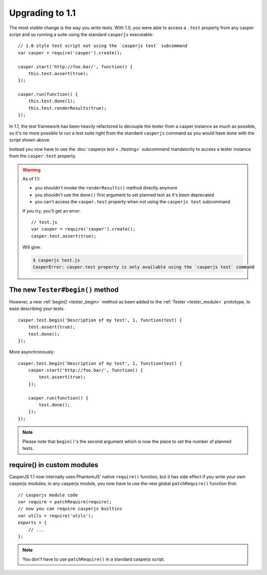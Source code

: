 Upgrading to 1.1
================

The most visible change is the way you write tests. With 1.0, you were able to access a ``.test`` property from any casper script and so running a suite using the standard ``casperjs`` executable::

    // 1.0 style test script not using the `casperjs test` subcommand
    var casper = require('casper').create();

    casper.start('http://foo.bar/', function() {
        this.test.assert(true);
    });

    casper.run(function() {
        this.test.done(1);
        this.test.renderResults(true);
    });

In 1.1, the test framework has been heavily refactored to decouple the tester from a casper instance as much as possible, so it's no more possible to run a test suite right from the standard ``casperjs`` command as you would have done with the script shown above.

Instead you now have to use the :doc:`casperjs test <../testing>` subcommand mandatorily to access a tester instance from the ``casper.test`` property.

.. warning::

   As of 1.1:

   - you shouldn't invoke the ``renderResults()`` method directly anymore
   - you shouldn't use the ``done()`` first argument to set planned test as it's been deprecated
   - you can't access the ``casper.test`` property when not using the ``casperjs test`` subcommand

   If you try, you'll get an error::

       // test.js
       var casper = require('casper').create();
       casper.test.assert(true);

   Will give:

   .. code-block:: text

       $ casperjs test.js
       CasperError: casper.test property is only available using the `casperjs test` command

The new ``Tester#begin()`` method
---------------------------------

However, a new :ref:`begin() <tester_begin>` method as been added to the :ref:`Tester <tester_module>` prototype, to ease describing your tests::

    casper.test.begin('Description of my test', 1, function(test) {
        test.assert(true);
        test.done();
    });

More asynchronously::

    casper.test.begin('Description of my test', 1, function(test) {
        casper.start('http://foo.bar/', function() {
            test.assert(true);
        });

        casper.run(function() {
            test.done();
        });
    });

.. note::

   Please note that ``begin()``'s the second argument which is now the place to set the number of planned tests.


require() in custom modules
---------------------------

CasperJS 1.1 now internally uses PhantomJS' native ``require()`` function, but it has side effect if you write your own casperjs modules; in any casperjs module, you now have to use the new global ``patchRequire()`` function first::

    // casperjs module code
    var require = patchRequire(require);
    // now you can require casperjs builtins
    var utils = require('utils');
    exports = {
        // ...
    };


.. note::

    You don't have to use ``patchRequire()`` in a standard casperjs script.
